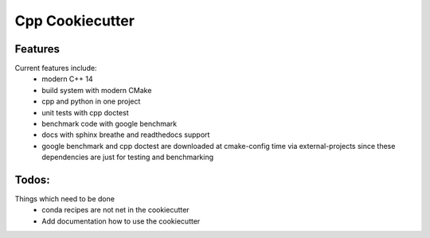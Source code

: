 =================================================
Cpp Cookiecutter
=================================================


Features
--------

Current features include: 
    * modern C++ 14
    * build system with modern CMake 
    * cpp and python in one project
    * unit tests with cpp doctest
    * benchmark code with google benchmark
    * docs with sphinx breathe and readthedocs support
    * google benchmark and cpp doctest are downloaded at cmake-config time via external-projects 
      since these dependencies are just for testing and benchmarking



Todos:
--------

Things which need to be done
    * conda recipes are not net in the cookiecutter
    * Add documentation how to use the cookiecutter

